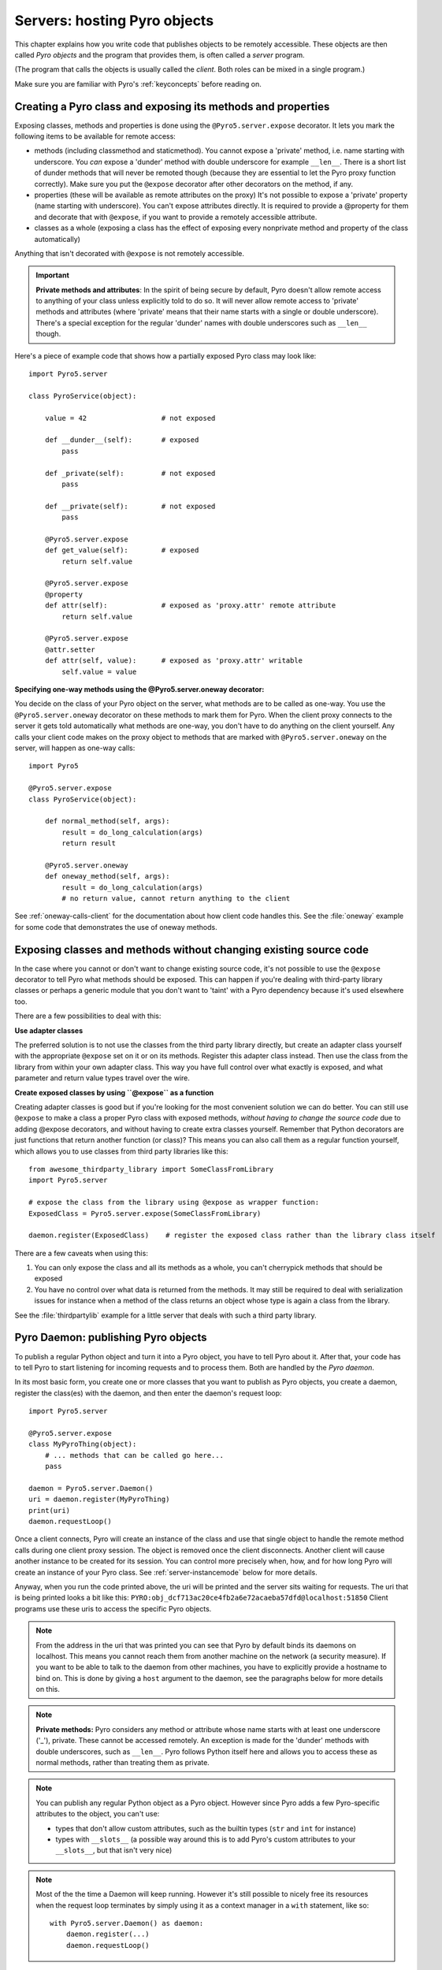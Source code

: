 .. index:: server code

*****************************
Servers: hosting Pyro objects
*****************************

This chapter explains how you write code that publishes objects to be remotely accessible.
These objects are then called *Pyro objects* and the program that provides them,
is often called a *server* program.

(The program that calls the objects is usually called the *client*.
Both roles can be mixed in a single program.)

Make sure you are familiar with Pyro's :ref:`keyconcepts` before reading on.

.. seealso::

    :doc:`config` for several config items that you can use to tweak various server side aspects.


.. index::
    single: decorators
    single: @Pyro5.server.expose
    single: @Pyro5.server.oneway
    double: decorator; expose
    double: decorator; oneway


.. _decorating-pyro-class:

Creating a Pyro class and exposing its methods and properties
=============================================================

Exposing classes, methods and properties is done using the ``@Pyro5.server.expose`` decorator.
It lets you mark the following items to be available for remote access:

- methods (including classmethod and staticmethod). You cannot expose a 'private' method, i.e. name starting with underscore.
  You *can* expose a 'dunder' method with double underscore for example ``__len__``. There is a short list of dunder methods that
  will never be remoted though (because they are essential to let the Pyro proxy function correctly).
  Make sure you put the ``@expose`` decorator after other decorators on the method, if any.
- properties (these will be available as remote attributes on the proxy) It's not possible to expose a 'private' property
  (name starting with underscore). You can't expose attributes directly. It is required to provide a @property for them
  and decorate that with ``@expose``, if you want to provide a remotely accessible attribute.
- classes as a whole (exposing a class has the effect of exposing every nonprivate method and property of the class automatically)

Anything that isn't decorated with ``@expose`` is not remotely accessible.

.. important:: **Private methods and attributes**:
    In the spirit of being secure by default, Pyro doesn't allow remote access to anything of your class unless
    explicitly told to do so. It will never allow remote access to 'private' methods and attributes
    (where 'private' means that their name starts with a single or double underscore).
    There's a special exception for the regular 'dunder' names with double underscores such as ``__len__`` though.

Here's a piece of example code that shows how a partially exposed Pyro class may look like::

    import Pyro5.server

    class PyroService(object):

        value = 42                  # not exposed

        def __dunder__(self):       # exposed
            pass

        def _private(self):         # not exposed
            pass

        def __private(self):        # not exposed
            pass

        @Pyro5.server.expose
        def get_value(self):        # exposed
            return self.value

        @Pyro5.server.expose
        @property
        def attr(self):             # exposed as 'proxy.attr' remote attribute
            return self.value

        @Pyro5.server.expose
        @attr.setter
        def attr(self, value):      # exposed as 'proxy.attr' writable
            self.value = value


.. index:: oneway decorator

**Specifying one-way methods using the @Pyro5.server.oneway decorator:**

You decide on the class of your Pyro object on the server, what methods are to be called as one-way.
You use the ``@Pyro5.server.oneway`` decorator on these methods to mark them for Pyro.
When the client proxy connects to the server it gets told automatically what methods are one-way,
you don't have to do anything on the client yourself. Any calls your client code makes on the proxy object
to methods that are marked with ``@Pyro5.server.oneway`` on the server, will happen as one-way calls::

    import Pyro5

    @Pyro5.server.expose
    class PyroService(object):

        def normal_method(self, args):
            result = do_long_calculation(args)
            return result

        @Pyro5.server.oneway
        def oneway_method(self, args):
            result = do_long_calculation(args)
            # no return value, cannot return anything to the client


See :ref:`oneway-calls-client` for the documentation about how client code handles this.
See the :file:`oneway` example for some code that demonstrates the use of oneway methods.


Exposing classes and methods without changing existing source code
==================================================================

In the case where you cannot or don't want to change existing source code,
it's not possible to use the ``@expose`` decorator to tell Pyro what methods should be exposed.
This can happen if you're dealing with third-party library classes or perhaps a generic module that
you don't want to 'taint' with a Pyro dependency because it's used elsewhere too.

There are a few possibilities to deal with this:

**Use adapter classes**

The preferred solution is to not use the classes from the third party library directly, but create an adapter class yourself
with the appropriate ``@expose`` set on it or on its methods. Register this adapter class instead.
Then use the class from the library from within your own adapter class.
This way you have full control over what exactly is exposed, and what parameter and return value types
travel over the wire.

**Create exposed classes by using ``@expose`` as a function**

Creating adapter classes is good but if you're looking for the most convenient solution we can do better.
You can still use ``@expose`` to make a class a proper Pyro class with exposed methods,
*without having to change the source code* due to adding @expose decorators, and without having
to create extra classes yourself.
Remember that Python decorators are just functions that return another function (or class)? This means you can also
call them as a regular function yourself, which allows you to use classes from third party libraries like this::

    from awesome_thirdparty_library import SomeClassFromLibrary
    import Pyro5.server

    # expose the class from the library using @expose as wrapper function:
    ExposedClass = Pyro5.server.expose(SomeClassFromLibrary)

    daemon.register(ExposedClass)    # register the exposed class rather than the library class itself


There are a few caveats when using this:

#. You can only expose the class and all its methods as a whole, you can't cherrypick methods that should be exposed

#. You have no control over what data is returned from the methods. It may still be required to deal with
   serialization issues for instance when a method of the class returns an object whose type is again a class from the library.


See the :file:`thirdpartylib` example for a little server that deals with such a third party library.


.. index:: publishing objects

.. _publish-objects:

Pyro Daemon: publishing Pyro objects
====================================

To publish a regular Python object and turn it into a Pyro object,
you have to tell Pyro about it. After that, your code has to tell Pyro to start listening for incoming
requests and to process them. Both are handled by the *Pyro daemon*.

In its most basic form, you create one or more classes that you want to publish as Pyro objects,
you create a daemon, register the class(es) with the daemon, and then enter the daemon's request loop::

    import Pyro5.server

    @Pyro5.server.expose
    class MyPyroThing(object):
        # ... methods that can be called go here...
        pass

    daemon = Pyro5.server.Daemon()
    uri = daemon.register(MyPyroThing)
    print(uri)
    daemon.requestLoop()

Once a client connects, Pyro will create an instance of the class and use that single object
to handle the remote method calls during one client proxy session. The object is removed once
the client disconnects. Another client will cause another instance to be created for its session.
You can control more precisely when, how, and for how long Pyro will create an instance of your Pyro class.
See :ref:`server-instancemode` below for more details.

Anyway, when you run the code printed above, the uri will be printed and the server sits waiting for requests.
The uri that is being printed looks a bit like this: ``PYRO:obj_dcf713ac20ce4fb2a6e72acaeba57dfd@localhost:51850``
Client programs use these uris to access the specific Pyro objects.

.. note::
    From the address in the uri that was printed you can see that Pyro by default binds its daemons on localhost.
    This means you cannot reach them from another machine on the network (a security measure).
    If you want to be able to talk to the daemon from other machines, you have to
    explicitly provide a hostname to bind on. This is done by giving a ``host`` argument to
    the daemon, see the paragraphs below for more details on this.

.. index:: private methods

.. note:: **Private methods:**
    Pyro considers any method or attribute whose name starts with at least one underscore ('_'), private.
    These cannot be accessed remotely.
    An exception is made for the 'dunder' methods with double underscores, such as ``__len__``. Pyro follows
    Python itself here and allows you to access these as normal methods, rather than treating them as private.

.. note::
    You can publish any regular Python object as a Pyro object.
    However since Pyro adds a few Pyro-specific attributes to the object, you can't use:

    * types that don't allow custom attributes, such as the builtin types (``str`` and ``int`` for instance)
    * types with ``__slots__`` (a possible way around this is to add Pyro's custom attributes to your ``__slots__``, but that isn't very nice)

.. note::
    Most of the the time a Daemon will keep running. However it's still possible to nicely free its resources
    when the request loop terminates by simply using it as a context manager in a ``with`` statement, like so::

        with Pyro5.server.Daemon() as daemon:
            daemon.register(...)
            daemon.requestLoop()


.. index:: publishing objects oneliner, serve
.. _server-servesimple:

Oneliner Pyro object publishing: Pyro5.server.serve()
-----------------------------------------------------
Ok not really a one-liner, but one statement: use :py:meth:`serve` to publish a dict of objects/classes and start Pyro's request loop.
The code above could also be written as::

    import Pyro5.server

    @Pyro5.server.expose
    class MyPyroThing(object):
        pass

    obj = MyPyroThing()
    Pyro5.server.serve(
        {
            MyPyroThing: None,    # register the class
            obj: None             # register one specific instance
        },
        ns=False)

You can perform some limited customization:

.. py:method:: serve(objects [host=None, port=0, daemon=None, use_ns=True, verbose=True])

    Very basic method to fire up a daemon that hosts a bunch of objects.
    The objects will be registered automatically in the name server if you specify this.
    API reference: :py:func:`Pyro5.server.serve`

    :param objects: mapping of objects/classes to names, these are the Pyro objects that will be hosted by the daemon, using the names you provide as values in the mapping.
        Normally you'll provide a name yourself but in certain situations it may be useful to set it to ``None``. Read below for the exact behavior there.
    :type objects: dict
    :param host: optional hostname where the daemon should be accessible on. Necessary if you want to access the daemon from other machines.
    :type host: str or None
    :param port: optional port number where the daemon should be accessible on
    :type port: int
    :param daemon: optional existing daemon to use, that you created yourself.
        If you don't specify this, the method will create a new daemon object by itself.
    :type daemon: Pyro5.server.Daemon
    :param use_ns: optional, if True (the default), the objects will also be registered in the name server (located using :py:meth:`Pyro5.core.locate_ns`) for you.
        If this parameters is False, your objects will only be hosted in the daemon and are not published in a name server.
        Read below about the exact behavior of the object names you provide in the ``objects`` dictionary.
    :type ns: bool
    :param verbose: optional, if True (the default), print out a bit of info on the objects that are registered
    :type verbose: bool
    :returns: nothing, it starts the daemon request loop and doesn't return until that stops.

If you set ``use_ns=True`` (the default) your objects will appear in the name server as well.
Usually this means you provide a logical name for every object in the ``objects`` dictionary.
If you don't (= set it to ``None``), the object will still be available in the daemon (by a generated name) but will *not* be registered
in the name server (this is a bit strange, but hey, maybe you don't want all the objects to be visible in the name server).

When not using a name server at all (``use_ns=False``), the names you provide are used as the object names
in the daemon itself. If you set the name to ``None`` in this case, your object will get an automatically generated internal name,
otherwise your own name will be used.

.. important::
    - The names you provide for each object have to be unique (or ``None``). For obvious reasons you can't register multiple objects with the same names.
    - if you use ``None`` for the name, you have to use the ``verbose`` setting as well, otherwise you won't know the name that Pyro generated for you.
      That would make your object more or less unreachable.

The uri that is used to register your objects in the name server with, is of course generated by the daemon.
So if you need to influence that, for instance because of NAT/firewall issues,
it is the daemon's configuration you should be looking at.

If you don't provide a daemon yourself, :py:meth:`serve` will create a new one for you using the default configuration or
with a few custom parameters you can provide in the call, as described above.
If you don't specify the ``host`` and ``port`` parameters, it will simple create a Daemon using the default settings.
If you *do* specify ``host`` and/or ``port``, it will use these as parameters for creating the Daemon (see next paragraph).
If you need to further tweak the behavior of the daemon, you have to create one yourself first, with the desired
configuration. Then provide it to this function using the ``daemon`` parameter. Your daemon will then be used instead of a new one::

    custom_daemon = Pyro5.server.Daemon(host="example", nathost="example")    # some additional custom configuration
    Pyro5.server.serve(
        {
            MyPyroThing: None
        },
        daemon = custom_daemon)


.. index::
    double: Pyro daemon; creating a daemon

Creating a Daemon
-----------------
Pyro's daemon is ``Pyro5.server.Daemon``.
It has a few optional arguments when you create it:


.. function:: Daemon([host=None, port=0, unixsocket=None, nathost=None, natport=None, interface=DaemonObject, connected_socket=None])

    Create a new Pyro daemon.

    :param host: the hostname or IP address to bind the server on. Default is ``None`` which means it uses the configured default (which is localhost).
                 It is necessary to set this argument to a visible hostname or ip address, if you want to access the daemon from other machines.
    :type host: str or None
    :param port: port to bind the server on. Defaults to 0, which means to pick a random port.
    :type port: int
    :param unixsocket: the name of a Unix domain socket to use instead of a TCP/IP socket. Default is ``None`` (don't use).
    :type unixsocket: str or None
    :param nathost: hostname to use in published addresses (useful when running behind a NAT firewall/router). Default is ``None`` which means to just use the normal host.
                    For more details about NAT, see :ref:`nat-router`.
    :type host: str or None
    :param natport: port to use in published addresses (useful when running behind a NAT firewall/router). If you use 0 here,
                    Pyro will replace the NAT-port by the internal port number to facilitate one-to-one NAT port mappings.
    :type port: int
    :param interface: optional alternative daemon object implementation (that provides the Pyro API of the daemon itself)
    :type interface: Pyro5.server.DaemonObject
    :param connected_socket: optional existing socket connection to use instead of creating a new server socket
    :type interface: socket


.. index::
    double: Pyro daemon; registering objects/classes

Registering objects/classes
---------------------------
Every object you want to publish as a Pyro object needs to be registered with the daemon.
You can let Pyro choose a unique object id for you, or provide a more readable one yourself.

.. method:: Daemon.register(obj_or_class [, objectId=None, force=False, weak=False])

    Registers an object with the daemon to turn it into a Pyro object.

    :param obj_or_class: the singleton instance or class to register (class is the preferred way)
    :param objectId: optional custom object id (must be unique). Default is to let Pyro create one for you.
    :type objectId: str or None
    :param force: optional flag to force registration, normally Pyro checks if an object had already been registered.
        If you set this to True, the previous registration (if present) will be silently overwritten.
    :param weak: only store weak reference to the object, automatically unregistering it when it is garbage-collected. Without this, the daemon will keep the object alive by having it stored in its mapping, preventing garbage-collection until manual unregistration.
    :type force: bool
    :returns: an uri for the object
    :rtype: :class:`Pyro5.core.URI`

It is important to do something with the uri that is returned: it is the key to access the Pyro object.
You can save it somewhere, or perhaps print it to the screen.
The point is, your client programs need it to be able to access your object (they need to create a proxy with it).

Maybe the easiest thing is to store it in the Pyro name server.
That way it is almost trivial for clients to obtain the proper uri and connect to your object.
See :doc:`nameserver` for more information (:ref:`nameserver-registering`), but it boils down to
getting a name server proxy and using its ``register`` method::

    uri = daemon.register(some_object)
    ns = Pyro5.core.locate_ns()
    ns.register("example.objectname", uri)


.. note::
    If you ever need to create a new uri for an object, you can use :py:meth:`Pyro5.server.Daemon.uriFor`.
    The reason this method exists on the daemon is because an uri contains location information and
    the daemon is the one that knows about this.

Intermission: Example 1: server and client not using name server
^^^^^^^^^^^^^^^^^^^^^^^^^^^^^^^^^^^^^^^^^^^^^^^^^^^^^^^^^^^^^^^^
A little code example that shows the very basics of creating a daemon and publishing a Pyro object with it.
Server code::

    import Pyro5.server

    @Pyro5.server.expose
    class Thing(object):
        def method(self, arg):
            return arg*2

    # ------ normal code ------
    daemon = Pyro5.server.Daemon()
    uri = daemon.register(Thing)
    print("uri=",uri)
    daemon.requestLoop()

    # ------ alternatively, using serve -----
    Pyro5.server.serve(
        {
            Thing: None
        },
        ns=False, verbose=True)

Client code example to connect to this object::

    import Pyro5.client
    # use the URI that the server printed:
    uri = "PYRO:obj_b2459c80671b4d76ac78839ea2b0fb1f@localhost:49383"
    thing = Pyro5.client.Proxy(uri)
    print(thing.method(42))   # prints 84

With correct additional parameters --described elsewhere in this chapter-- you can control on which port the daemon is listening,
on what network interface (ip address/hostname), what the object id is, etc.

Intermission: Example 2: server and client, with name server
^^^^^^^^^^^^^^^^^^^^^^^^^^^^^^^^^^^^^^^^^^^^^^^^^^^^^^^^^^^^
A little code example that shows the very basics of creating a daemon and publishing a Pyro object with it,
this time using the name server for easier object lookup.
Server code::

    import Pyro5.server
    import Pyro5.core

    @Pyro5.server.expose
    class Thing(object):
        def method(self, arg):
            return arg*2

    # ------ normal code ------
    daemon = Pyro5.server.Daemon(host="yourhostname")
    ns = Pyro5.core.locate_ns()
    uri = daemon.register(Thing)
    ns.register("mythingy", uri)
    daemon.requestLoop()

    # ------ alternatively, using serve -----
    Pyro5.server.serve(
        {
            Thing: "mythingy"
        },
        ns=True, verbose=True, host="yourhostname")

Client code example to connect to this object::

    import Pyro5.client
    thing = Pyro5.client.Proxy("PYRONAME:mythingy")
    print(thing.method(42))   # prints 84


.. index::
    double: Pyro daemon; unregistering objects

Unregistering objects
---------------------
When you no longer want to publish an object, you need to unregister it from the daemon (unless it was registered with ``weak=True`` when it will be unregistered automatically when garbage-collected):

.. method:: Daemon.unregister(objectOrId)

    :param objectOrId: the object to unregister
    :type objectOrId: object itself or its id string


.. index:: request loop

Running the request loop
------------------------
Once you've registered your Pyro object you'll need to run the daemon's request loop to make
Pyro wait for incoming requests.

.. method:: Daemon.requestLoop([loopCondition])

    :param loopCondition: optional callable returning a boolean, if it returns False the request loop will be aborted and the call returns

This is Pyro's event loop and it will take over your program until it returns (it might never.)
If this is not what you want, you can control it a tiny bit with the ``loopCondition``, or read the next paragraph.

.. index::
    double: event loop; integrate Pyro's requestLoop

Integrating Pyro in your own event loop
---------------------------------------
If you want to use a Pyro daemon in your own program that already has an event loop (aka main loop),
you can't simply call ``requestLoop`` because that will block your program.
A daemon provides a few tools to let you integrate it into your own event loop:

* :py:attr:`Pyro5.server.Daemon.sockets` - list of all socket objects used by the daemon, to inject in your own event loop
* :py:meth:`Pyro5.server.Daemon.events` - method to call from your own event loop when Pyro needs to process requests. Argument is a list of sockets that triggered.

For more details and example code, see the :file:`eventloop` and :file:`gui_eventloop` examples.
They show how to use Pyro including a name server, in your own event loop, and also possible ways
to use Pyro from within a GUI program with its own event loop.

.. index:: Combining Daemons

Combining Daemon request loops
------------------------------
In certain situations you will be dealing with more than one daemon at the same time.
For instance, when you want to run your own Daemon together with an 'embedded' Name Server Daemon,
or perhaps just another daemon with different settings.

Usually you run the daemon's :meth:`Pyro5.server.Daemon.requestLoop` method to handle incoming requests.
But when you have more than one daemon to deal with, you have to run the loops of all of them in parallel somehow.
There are a few ways to do this:

1. multithreading: run each daemon inside its own thread
2. multiplexing event loop: write a multiplexing event loop and call back into the appropriate
   daemon when one of its connections send a request.
   You can do this using :mod:`selectors` or :mod:`select` and you can even integrate other (non-Pyro)
   file-like selectables into such a loop. Also see the paragraph above.
3. use :meth:`Pyro5.server.Daemon.combine` to combine several daemons into one,
   so that you only have to call the requestLoop of that "master daemon".
   Basically Pyro will run an integrated multiplexed event loop for you.
   You can combine normal Daemon objects, the NameServerDaemon and also the name server's BroadcastServer.
   Again, have a look at the :file:`eventloop` example to see how this can be done.
   (Note: this will only work with the ``multiplex`` server type, not with the ``thread`` type)


.. index::
    double: Pyro daemon; shutdown
    double: Pyro daemon; cleaning up

Cleaning up
-----------
To clean up the daemon itself (release its resources) either use the daemon object
as a context manager in a ``with`` statement, or manually call :py:meth:`Pyro5.server.Daemon.close`.

Of course, once the daemon is running, you first need a clean way to stop the request loop before
you can even begin to clean things up.

You can use force and hit ctrl-C or ctrl-\ or ctrl-Break to abort the request loop, but
this usually doesn't allow your program to clean up neatly as well.
It is therefore also possible to leave the loop cleanly from within your code (without using :py:meth:`sys.exit` or similar).
You'll have to provide a ``loopCondition`` that you set to ``False`` in your code when you want
the daemon to stop the loop. You could use some form of semi-global variable for this.
(But if you're using the threaded server type, you have to also set ``COMMTIMEOUT`` because otherwise
the daemon simply keeps blocking inside one of the worker threads).

Another possibility is calling  :py:meth:`Pyro5.server.Daemon.shutdown` on the running daemon object.
This will also break out of the request loop and allows your code to neatly clean up after itself,
and will also work on the threaded server type without any other requirements.

If you are using your own event loop mechanism you have to use something else, depending on your own loop.


.. index::
    single: @Pyro5.server.behavior
    instance modes; instance_mode
    instance modes; instance_creator
.. _server-instancemode:

Controlling Instance modes and Instance creation
================================================

While it is possible to register a single singleton *object* with the daemon,
it is actually preferred that you register a *class* instead.
When doing that, it is Pyro itself that creates an instance (object) when it needs it.
This allows for more control over when and for how long Pyro creates objects.

Controlling the instance mode and creation is done by decorating your class with ``Pyro5.server.behavior``
and setting its ``instance_mode`` or/and ``instance_creator`` parameters. It can only be used
on a class definition, because these behavioral settings only make sense at that level.

By default, Pyro will create an instance of your class per *session* (=proxy connection)
Here is an example of registering a class that will have one new instance for *every single method call* instead::

    import Pyro5.server

    @Pyro5.server.behavior(instance_mode="percall")
    class MyPyroThing(object):
        @Pyro5.server.expose
        def method(self):
            return "something"

    daemon = Pyro5.server.Daemon()
    uri = daemon.register(MyPyroThing)
    print(uri)
    daemon.requestLoop()

There are three possible choices for the ``instance_mode`` parameter:

- ``session``: (the default) a new instance is created for every new proxy connection, and is reused for
  all the calls during that particular proxy session. Other proxy sessions will deal with a different instance.
- ``single``: a single instance will be created and used for all method calls (for this daemon), regardless what proxy
  connection we're dealing with. This is the same as creating and registering a single object yourself
  (the old style of registering code with the deaemon). Be aware that the methods on this object can be called
  from separate threads concurrently.
- ``percall``: a new instance is created for every single method call, and discarded afterwards.


**Instance creation**

.. sidebar:: Instance creation is lazy

    When you register a class in this way, be aware that Pyro only creates an actual
    instance of it when it is first needed. If nobody connects to the deamon requesting
    the services of this class, no instance is ever created.

Normally Pyro will simply use a default parameterless constructor call to create the instance.
If you need special initialization or the class's init method requires parameters, you have to specify
an ``instance_creator`` callable as well. Pyro will then use that to create an instance of your class.
It will call it with the class to create an instance of as the single parameter.

See the :file:`instancemode` example to learn about various ways to use this.
See the :file:`usersession` example to learn how you could use it to build user-bound resource access without concurrency problems.


.. index:: automatic proxying

Autoproxying
============
Pyro will automatically take care of any Pyro objects that you pass around through remote method calls.
It will replace them by a proxy automatically, so the receiving side can call methods on it and be
sure to talk to the remote object instead of a local copy. There is no need to create a proxy object manually.
All you have to do is to register the new object with the appropriate daemon::

    def some_pyro_method(self):
        thing=SomethingNew()
        self._pyroDaemon.register(thing)
        return thing    # just return it, no need to return a proxy

There is a :file:`autoproxy` example that shows the use of this feature,
and several other examples also make use of it.

Note that when using the marshal serializer, this feature doesn't work. You have to use
one of the other serializers to use autoproxying.


.. index:: concurrency model, server types, SERVERTYPE

.. _object_concurrency:

Server types and Concurrency model
==================================
Pyro supports multiple server types (the way the Daemon listens for requests). Select the
desired type by setting the ``SERVERTYPE`` config item. It depends very much on what you
are doing in your Pyro objects what server type is most suitable. For instance, if your Pyro
object does a lot of I/O, it may benefit from the parallelism provided by the thread pool server.
However if it is doing a lot of CPU intensive calculations, the multiplexed server may be more
appropriate. If in doubt, go with the default setting.

.. index::
    double: server type; threaded

1. threaded server (servertype ``"thread"``, this is the default)
    This server uses a dynamically adjusted thread pool to handle incoming proxy connections.
    If the max size of the thread pool is too small for the number of proxy connections, new proxy connections
    will fail with an exception.
    The size of the pool is configurable via some config items:

        - ``THREADPOOL_SIZE``         this is the maximum number of threads that Pyro will use
        - ``THREADPOOL_SIZE_MIN``     this is the minimum number of threads that must remain standby

    Every proxy on a client that connects to the daemon will be assigned to a thread to handle
    the remote method calls. This way multiple calls can potentially be processed concurrently.
    *This means your Pyro object may have to be made thread-safe*!
    If you registered the pyro object's class with instance mode ``single``, that single instance
    will be called concurrently from different threads. If you used instance mode ``session`` or ``percall``,
    the instance will not be called from different threads because a new one is made per connection or even per call.
    But in every case, if you access a shared resource from your Pyro object,
    you may need to take thread locking measures such as using Queues.


.. index::
    double: server type; multiplex

2. multiplexed server (servertype ``"multiplex"``)
    This server uses a connection multiplexer to process
    all remote method calls sequentially. No threads are used in this server.
    It uses the best supported selector available on your platform (kqueue, poll, select).
    It means only one method call is running at a time, so if it takes a while to complete, all other
    calls are waiting for their turn (even when they are from different proxies).
    The instance mode used for registering your class, won't change the way
    the concurrent access to the instance is done: in all cases, there is only one call active at all times.
    Your objects will never be called concurrently from different threads, because there are no threads.
    It does still affect when and how often Pyro creates an instance of your class.

.. note::
    If the ``ONEWAY_THREADED`` config item is enabled (it is by default), *oneway* method calls will
    be executed in a separate worker thread, regardless of the server type you're using.

.. index::
    double: server type; what to choose?

*When to choose which server type?*
With the threadpool server at least you have a chance to achieve concurrency, and
you don't have to worry much about blocking I/O in your remote calls. The usual
trouble with using threads in Python still applies though:
Python threads don't run concurrently unless they release the :abbr:`GIL (Global Interpreter Lock)`.
If they don't, you will still hang your server process.
For instance if a particular piece of your code doesn't release the :abbr:`GIL (Global Interpreter Lock)` during
a longer computation, the other threads will remain asleep waiting to acquire the :abbr:`GIL (Global Interpreter Lock)`. One of these threads may be
the Pyro server loop and then your whole Pyro server will become unresponsive.
Doing I/O usually means the :abbr:`GIL (Global Interpreter Lock)` is released.
Some C extension modules also release it when doing their work. So, depending on your situation, not all hope is lost.

With the multiplexed server you don't have threading problems: everything runs in a single main thread.
This means your requests are processed sequentially, but it's easier to make the Pyro server
unresponsive. Any operation that uses blocking I/O or a long-running computation will block
all remote calls until it has completed.

.. index::
    double: server; serialization

Serialization
=============
Pyro will serialize the objects that you pass to the remote methods, so they can be sent across
a network connection. Depending on the serializer that is being used for your Pyro server,
there will be some limitations on what objects you can use, and what serialization format is
required of the clients that connect to your server.

If your server also uses Pyro client code/proxies, you might also need to
select the serializer for these by setting the ``SERIALIZER`` config item.

See the :doc:`/config` chapter for details about the config items.
See :ref:`object-serialization` for more details about serialization and the new config items.


Other features
==============

.. index:: attributes added to Pyro objects

Attributes added to Pyro objects
--------------------------------
The following attributes will be added to your object if you register it as a Pyro object:

* ``_pyroId`` - the unique id of this object (a ``str``)
* ``_pyroDaemon`` - a reference to the :py:class:`Pyro5.server.Daemon` object that contains this object

Even though they start with an underscore (and are private, in a way),
you can use them as you so desire. As long as you don't modify them!
The daemon reference for instance is useful to register newly created objects with,
to avoid the need of storing a global daemon object somewhere.


These attributes will be removed again once you unregister the object.

.. index:: network adapter binding, IP address, localhost, 127.0.0.1

Network adapter binding and localhost
-------------------------------------

All Pyro daemons bind on localhost by default. This is because of security reasons.
This means only processes on the same machine have access to your Pyro objects.
If you want to make them available for remote machines, you'll have to tell Pyro on what
network interface address it must bind the daemon.
This also extends to the built in servers such as the name server.

.. warning::
    Read chapter :doc:`security` before exposing Pyro objects to remote machines!

There are a few ways to tell Pyro what network address it needs to use.
You can set a global config item ``HOST``, or pass a ``host`` parameter to the constructor of a Daemon,
or use a command line argument if you're dealing with the name server.
For more details, refer to the chapters in this manual about the relevant Pyro components.

Pyro provides a couple of utility functions to help you with finding the appropriate IP address
to bind your servers on if you want to make them publicly accessible:

* :py:func:`Pyro5.socketutil.get_ip_address`
* :py:func:`Pyro5.socketutil.get_interface`


Cleaning up / disconnecting stale client connections
----------------------------------------------------
A client proxy will keep a connection open even if it is rarely used.
It's good practice for the clients to take this in consideration and release the proxy.
But the server can't enforce this, some clients may keep a connection open for a long time.
Unfortunately it's hard to tell when a client connection has become stale (unused).
Pyro's default behavior is to accept this fact and not kill the connection.
This does mean however that many stale client connections will eventually block the
server's resources, for instance all workers threads in the threadpool server.

There's a simple possible solution to this, which is to specify a communication timeout
on your server. For more information about this, read :ref:`tipstricks_release_proxy`.


.. index:: Daemon API

Daemon Pyro interface
---------------------
A rather interesting aspect of Pyro's Daemon is that it (partly) is a Pyro object itself.
This means it exposes a couple of remote methods that you can also invoke yourself if you want.
The object exposed is :class:`Pyro5.server.DaemonObject` (as you can see it is a bit limited still).

You access this object by creating a proxy for the ``"Pyro.Daemon"`` object. That is a reserved
object name. You can use it directly but it is preferable to use the constant
``Pyro5.constants.DAEMON_NAME``. An example follows that accesses the daemon object from a running name server::

    >>> import Pyro5.client
    >>> daemon=Pyro5.client.Proxy("PYRO:"+Pyro5.constants.DAEMON_NAME+"@localhost:9090")
    >>> daemon.ping()
    >>> daemon.registered()
    ['Pyro.NameServer', 'Pyro.Daemon']


Intercepting errors in user code executed in a method call
----------------------------------------------------------
When a method call is executed in a Pyro server/daemon, it eventually will execute some
user written code that implements the remote method. This user code may raise an exception
(intentionally or not). Normally, Pyro will only report the exception to the calling client.

It may be useful however to also process the error on the *server*, for instance, to log the error
somewhere for later reference. For this purpose, you can set the ``methodcall_error_handler`` attribute
on the daemon object to a custom error handler function. See the :file:`exceptions` example.
This function's signature is::

    def custom_error_handler(daemon: Daemon, client_sock: socketutil.SocketConnection,
                             method: Callable, vargs: Sequence[Any], kwargs: Dict[str, Any],
                             exception: Exception) -> None

